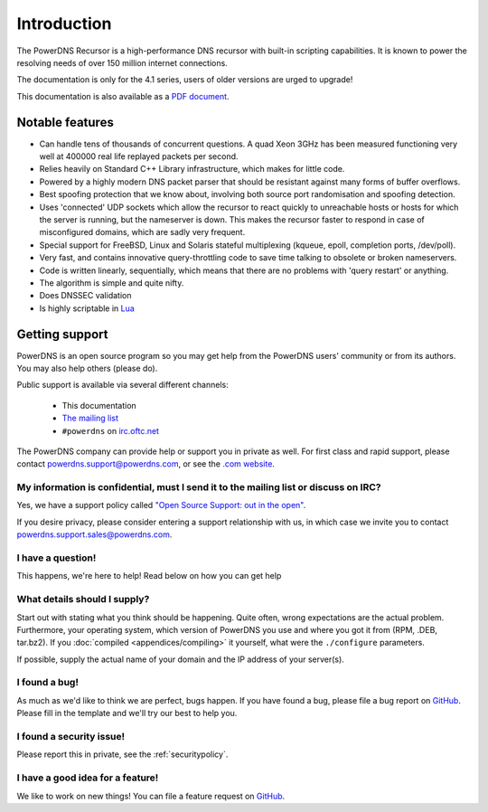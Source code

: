 Introduction
============

.. image:: common/powerdns-logo-500px.png
    :align: center
    :alt: PowerDNS Logo

The PowerDNS Recursor is a high-performance DNS recursor with built-in scripting capabilities.
It is known to power the resolving needs of over 150 million internet connections.

The documentation is only for the 4.1 series, users of older versions are urged to upgrade!

This documentation is also available as a `PDF document <PowerDNS-Recursor.pdf>`_.

Notable features
----------------

- Can handle tens of thousands of concurrent questions. A quad Xeon 3GHz has been measured functioning very well at 400000 real life replayed packets per second.
- Relies heavily on Standard C++ Library infrastructure, which makes for little code.
- Powered by a highly modern DNS packet parser that should be resistant against many forms of buffer overflows.
- Best spoofing protection that we know about, involving both source port randomisation and spoofing detection.
- Uses 'connected' UDP sockets which allow the recursor to react quickly to unreachable hosts or hosts for which the server is running, but the nameserver is down. This makes the recursor faster to respond in case of misconfigured domains, which are sadly very frequent.
- Special support for FreeBSD, Linux and Solaris stateful multiplexing (kqueue, epoll, completion ports, /dev/poll).
- Very fast, and contains innovative query-throttling code to save time talking to obsolete or broken nameservers.
- Code is written linearly, sequentially, which means that there are no problems with 'query restart' or anything.
- The algorithm is simple and quite nifty.
- Does DNSSEC validation
- Is highly scriptable in `Lua <http://lua.org>`_

Getting support
---------------
PowerDNS is an open source program so you may get help from the PowerDNS users' community or from its authors.
You may also help others (please do).

Public support is available via several different channels:

  * This documentation
  * `The mailing list <https://www.powerdns.com/mailing-lists.html>`_
  * ``#powerdns`` on `irc.oftc.net <irc://irc.oftc.net/#powerdns>`_

The PowerDNS company can provide help or support you in private as well.
For first class and rapid support, please contact powerdns.support@powerdns.com, or see the `.com website <https://www.powerdns.com/support-services-consulting.html>`__.

My information is confidential, must I send it to the mailing list or discuss on IRC?
^^^^^^^^^^^^^^^^^^^^^^^^^^^^^^^^^^^^^^^^^^^^^^^^^^^^^^^^^^^^^^^^^^^^^^^^^^^^^^^^^^^^^
Yes, we have a support policy called `"Open Source Support: out in the open" <https://blog.powerdns.com/2016/01/18/open-source-support-out-in-the-open/>`_.

If you desire privacy, please consider entering a support relationship with us, in which case we invite you to contact powerdns.support.sales@powerdns.com.

I have a question!
^^^^^^^^^^^^^^^^^^
This happens, we're here to help!
Read below on how you can get help

What details should I supply?
^^^^^^^^^^^^^^^^^^^^^^^^^^^^^
Start out with stating what you think should be happening.
Quite often, wrong expectations are the actual problem.
Furthermore, your operating system, which version of PowerDNS you use and where you got it from (RPM, .DEB, tar.bz2).
If you :doc:`compiled <appendices/compiling>` it yourself, what were the ``./configure`` parameters.

If possible, supply the actual name of your domain and the IP address of your server(s).

I found a bug!
^^^^^^^^^^^^^^
As much as we'd like to think we are perfect, bugs happen.
If you have found a bug, please file a bug report on `GitHub <https://github.com/PowerDNS/pdns/issues/new?template=bug_report.md>`_.
Please fill in the template and we'll try our best to help you.

I found a security issue!
^^^^^^^^^^^^^^^^^^^^^^^^^
Please report this in private, see the :ref:`securitypolicy`.

I have a good idea for a feature!
^^^^^^^^^^^^^^^^^^^^^^^^^^^^^^^^^
We like to work on new things!
You can file a feature request on `GitHub <https://github.com/PowerDNS/pdns/issues/new?template=feature_request.md>`_.
